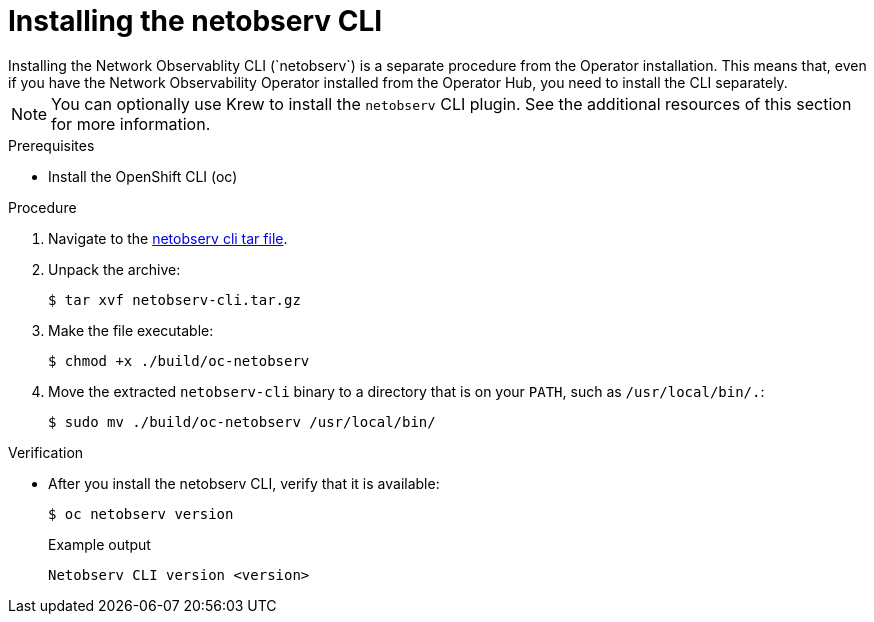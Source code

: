// Module included in the following assemblies:

// * observability/network_observability/netobserv_cli/netobserv-cli-install.adoc

:_mod-docs-content-type: PROCEDURE
[id="network-observability-cli-install_{context}"]
= Installing the netobserv CLI
Installing the Network Observablity CLI (`netobserv`) is a separate procedure from the Operator installation. This means that, even if you have the Network Observability Operator installed from the Operator Hub, you need to install the CLI separately. 

[NOTE]
====
You can optionally use Krew to install the `netobserv` CLI plugin. See the additional resources of this section for more information. 
====

.Prerequisites
* Install the OpenShift CLI (oc)

.Procedure
//replace the link with non-github replacement when Julien figures out where to put it.
. Navigate to the link:https://github.com/netobserv/network-observability-cli/releases/download/v0.0.1/netobserv-cli.tar.gz[netobserv cli tar file].
. Unpack the archive:
+
[source,terminal]
----
$ tar xvf netobserv-cli.tar.gz
----
. Make the file executable:
+
[source,terminal]
----
$ chmod +x ./build/oc-netobserv
----
. Move the extracted `netobserv-cli` binary to a directory that is on your `PATH`, such as `/usr/local/bin/.`:
+
[source,terminal]
----
$ sudo mv ./build/oc-netobserv /usr/local/bin/
----

.Verification

* After you install the netobserv CLI, verify that it is available:
+
[source,terminal]
----
$ oc netobserv version
----
+
.Example output
[source,terminal,subs="attributes+"]
----
Netobserv CLI version <version>
----
